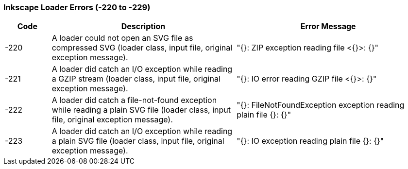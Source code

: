 === Inkscape Loader Errors (-220 to -229)

[role="table table-striped", frame=topbot, grid=rows, cols="1,4,4", options="header"]
|===

|Code
|Description
|Error Message

|-220
|A loader could not open an SVG file as compressed SVG (loader class, input file, original exception message).
|"{}: ZIP exception reading file <{}>: {}"

|-221
|A loader did catch an I/O exception while reading a GZIP stream (loader class, input file, original exception message).
|"{}: IO error reading GZIP file <{}>: {}"

|-222
|A loader did catch a file-not-found exception while reading a plain SVG file (loader class, input file, original exception message).
|"{}: FileNotFoundException exception reading plain file {}: {}"

|-223
|A loader did catch an I/O exception while reading a plain SVG file (loader class, input file, original exception message).
|"{}: IO exception reading plain file {}: {}"

|===


